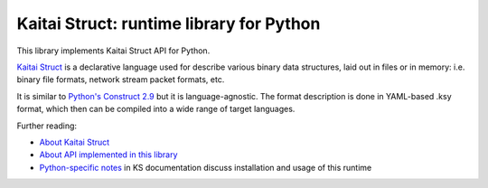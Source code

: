 Kaitai Struct: runtime library for Python
===========================================

This library implements Kaitai Struct API for Python.

`Kaitai Struct <http://kaitai.io>`_ is a declarative language used for
describe various binary data structures, laid out in files or in memory:
i.e. binary file formats, network stream packet formats, etc.

It is similar to `Python's Construct 2.9 <http://construct.readthedocs.org/>`_ but it is
language-agnostic. The format description is done in YAML-based .ksy
format, which then can be compiled into a wide range of target languages.

Further reading:

* `About Kaitai Struct <http://kaitai.io/>`_
* `About API implemented in this library <http://doc.kaitai.io/stream_api.html>`_
* `Python-specific notes <http://doc.kaitai.io/lang_python.html>`_ in KS
  documentation discuss installation and usage of this runtime
